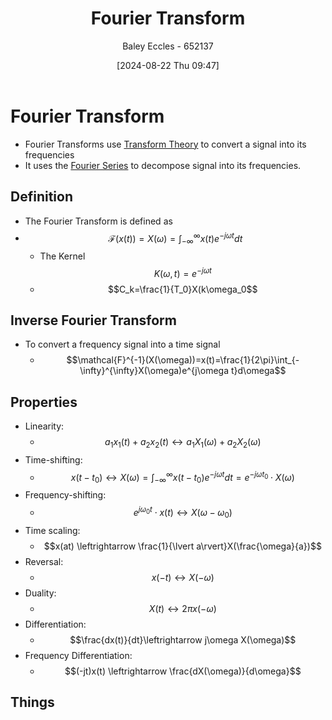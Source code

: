 :PROPERTIES:
:ID:       e2fd0b83-635c-48b4-85c0-2067477a0e63
:END:
#+title: Fourier Transform
#+date: [2024-08-22 Thu 09:47]
#+AUTHOR: Baley Eccles - 652137
#+STARTUP: latexpreview

* Fourier Transform
- Fourier Transforms use [[id:d2083e8a-7a7a-48a8-89f4-9d13bba76b50][Transform Theory]] to convert a signal into its frequencies
- It uses the [[id:90080c46-f2b3-4e73-995a-ef33b7e70bbe][Fourier Series]] to decompose signal into its frequencies.
** Definition
- The Fourier Transform is defined as
- \[\mathcal{F}(x(t))=X(\omega)=\int_{-\infty}^{\infty}x(t)e^{-j\omega t}dt\]
  - The Kernel \[K(\omega,t) =e^{-j\omega t}\]
  - \[C_k=\frac{1}{T_0}X(k\omega_0\]
** Inverse Fourier Transform
- To convert a frequency signal into a time signal
  - \[\mathcal{F}^{-1}(X(\omega))=x(t)=\frac{1}{2\pi}\int_{-\infty}^{\infty}X(\omega)e^{j\omega t}d\omega\]
** Properties
- Linearity:
  - \[a_1x_1(t)+a_2x_2(t)\leftrightarrow a_1X_1(\omega)+a_2X_2(\omega)\]
- Time-shifting:
  - \[x(t-t_0) \leftrightarrow X(\omega)=\int_{-\infty}^{\infty}x(t-t_0)e^{-j\omega t}dt=e^{-j\omega t_0}\cdot X(\omega)\]
- Frequency-shifting:
  - \[e^{j\omega_0 t}\cdot x(t) \leftrightarrow X(\omega - \omega_0)\]
- Time scaling:
  - \[x(at) \leftrightarrow \frac{1}{\lvert a\rvert}X(\frac{\omega}{a})\]
- Reversal:
  - \[x(-t) \leftrightarrow X(-\omega)\]
- Duality:
  - \[X(t) \leftrightarrow 2\pi x(-\omega)\]
- Differentiation:
  - \[\frac{dx(t)}{dt}\leftrightarrow j\omega X(\omega)\]
- Frequency Differentiation:
  - \[(-jt)x(t) \leftrightarrow \frac{dX(\omega)}{d\omega}\]
** Things
